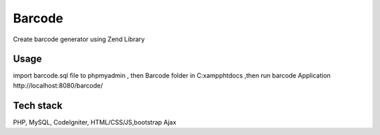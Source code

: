 ###################
Barcode
###################

Create barcode generator using Zend Library

*******************
Usage
*******************

import barcode.sql file to phpmyadmin , then Barcode folder in C:\xampp\htdocs
,then run barcode Application http://localhost:8080/barcode/

**************************
Tech stack
**************************
PHP, MySQL, CodeIgniter, HTML/CSS/JS,bootstrap Ajax
